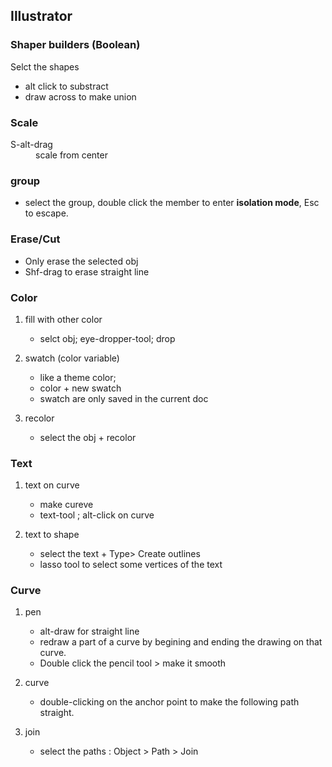 ** Illustrator
*** Shaper builders (Boolean)
Selct the shapes
+ alt click to substract
+ draw across to make union
*** Scale
+ S-alt-drag :: scale from center
*** group
+ select the group, double click the member to enter *isolation mode*, Esc to
  escape.
*** Erase/Cut
+ Only erase the selected obj
+ Shf-drag to erase straight line
*** Color
**** fill with other color
+ selct obj; eye-dropper-tool; drop
**** swatch (color variable)
+ like a theme color;
+ color + new swatch
+ swatch are only saved in the current doc
**** recolor
+ select the obj + recolor
*** Text
**** text on curve
+ make cureve
+ text-tool ; alt-click on curve
**** text to shape
+ select the text + Type> Create outlines
+ lasso tool to select some vertices of the text
*** Curve
**** pen
+ alt-draw for straight line
+ redraw a part of a curve by begining and ending the drawing on that curve.
+ Double click the pencil tool > make it smooth
**** curve
+ double-clicking on the anchor point to make the following path straight.
**** join
+ select the paths : Object > Path > Join
